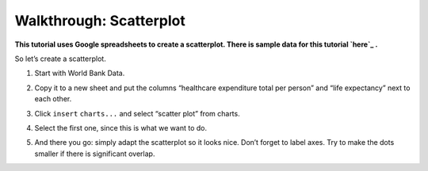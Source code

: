 ========================
Walkthrough: Scatterplot
========================

**This tutorial uses Google spreadsheets to create a scatterplot. There is sample data for this tutorial `here`_ .**

.. _here: http://dump.tentacleriot.eu/wb-gdp-health-life.csv

So let’s create a scatterplot.

#. Start with World Bank Data.
#. Copy it to a new sheet and put the columns “healthcare expenditure total per person” and “life expectancy” next to each other.

   .. image:: http://farm9.staticflickr.com/8032/7982225274_2374aee969_o_d.png
#. Click ``insert`` ``charts...`` and select “scatter plot” from charts.
#. Select the first one, since this is what we want to do.
#. And there you go: simply adapt the scatterplot so it looks nice. Don’t forget to label axes. Try to make the dots smaller if there is significant overlap.


.. raw:: html

  <div class="alert alert-info">Any questions? Got stuck? <a class="btn
  btn-large btn-info" href="http://ask.schoolofdata.org">Ask School of Data!
  </a></div>
